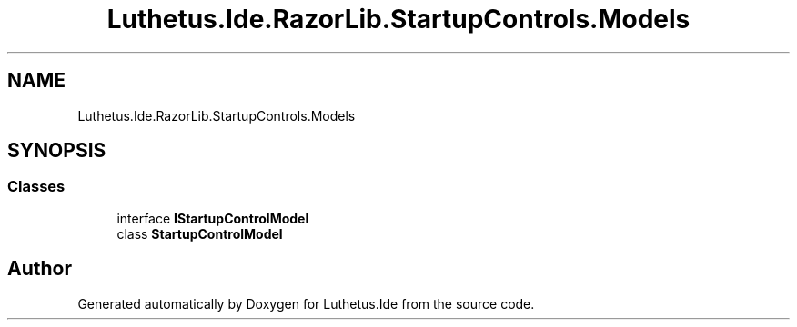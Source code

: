 .TH "Luthetus.Ide.RazorLib.StartupControls.Models" 3 "Version 1.0.0" "Luthetus.Ide" \" -*- nroff -*-
.ad l
.nh
.SH NAME
Luthetus.Ide.RazorLib.StartupControls.Models
.SH SYNOPSIS
.br
.PP
.SS "Classes"

.in +1c
.ti -1c
.RI "interface \fBIStartupControlModel\fP"
.br
.ti -1c
.RI "class \fBStartupControlModel\fP"
.br
.in -1c
.SH "Author"
.PP 
Generated automatically by Doxygen for Luthetus\&.Ide from the source code\&.
